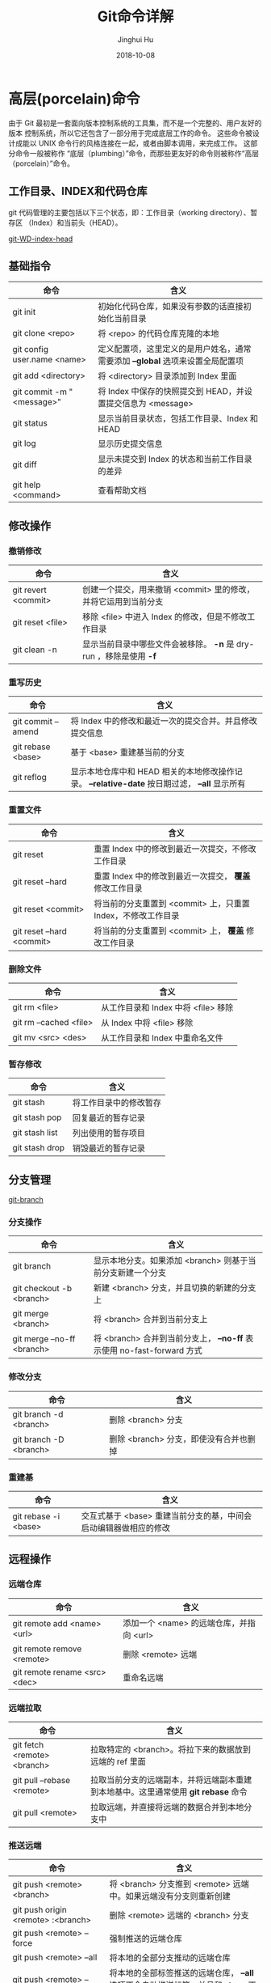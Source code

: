 #+TITLE: Git命令详解
#+AUTHOR: Jinghui Hu
#+EMAIL: hujinghui@buaa.edu.cn
#+DATE: 2018-10-08
#+TAGS: git cli version-control

* 高层(porcelain)命令
  由于 Git 最初是一套面向版本控制系统的工具集，而不是一个完整的、用户友好的版本
  控制系统，所以它还包含了一部分用于完成底层工作的命令。 这些命令被设计成能以
  UNIX 命令行的风格连接在一起，或者由脚本调用，来完成工作。 这部分命令一般被称作
  “底层（plumbing）”命令，而那些更友好的命令则被称作“高层（porcelain）”命令。
** 工作目录、INDEX和代码仓库
   git 代码管理的主要包括以下三个状态，即：工作目录（working directory）、暂存区
   （Index）和当前头（HEAD）。

   [[../resource/image/2018/10/git-WD-index-head.png][git-WD-index-head]]

** 基础指令
   | 命令                        | 含义                                                                           |
   |-----------------------------+--------------------------------------------------------------------------------|
   | git init                    | 初始化代码仓库，如果没有参数的话直接初始化当前目录                             |
   | git clone <repo>            | 将 <repo> 的代码仓库克隆的本地                                                 |
   | git config user.name <name> | 定义配置项，这里定义的是用户姓名，通常需要添加 *--global* 选项来设置全局配置项 |
   | git add <directory>         | 将 <directory> 目录添加到 Index 里面                                           |
   | git commit -m "<message>"   | 将 Index 中保存的快照提交到 HEAD，并设置提交信息为 <message>                   |
   | git status                  | 显示当前目录状态，包括工作目录、Index 和 HEAD                                  |
   | git log                     | 显示历史提交信息                                                               |
   | git diff                    | 显示未提交到 Index 的状态和当前工作目录的差异                                  |
   | git help <command>          | 查看帮助文档                                                                   |
** 修改操作
*** 撤销修改
    | 命令                | 含义                                                               |
    |---------------------+--------------------------------------------------------------------|
    | git revert <commit> | 创建一个提交，用来撤销 <commit> 里的修改，并将它运用到当前分支     |
    | git reset <file>    | 移除 <file> 中进入 Index 的修改，但是不修改工作目录                |
    | git clean -n        | 显示当前目录中哪些文件会被移除。 *-n* 是 dry-run ，移除是使用 *-f* |
*** 重写历史
    | 命令               | 含义                                                                                           |
    |--------------------+------------------------------------------------------------------------------------------------|
    | git commit --amend | 将 Index 中的修改和最近一次的提交合并。并且修改提交信息                                        |
    | git rebase <base>  | 基于 <base> 重建基当前的分支                                                                   |
    | git reflog         | 显示本地仓库中和 HEAD 相关的本地修改操作记录。 *--relative-date* 按日期过滤， *--all* 显示所有 |
*** 重置文件
    | 命令                      | 含义                                                         |
    |---------------------------+--------------------------------------------------------------|
    | git reset                 | 重置 Index 中的修改到最近一次提交，不修改工作目录            |
    | git reset --hard          | 重置 Index 中的修改到最近一次提交， *覆盖* 修改工作目录      |
    | git reset <commit>        | 将当前的分支重置到 <commit> 上，只重置 Index，不修改工作目录 |
    | git reset --hard <commit> | 将当前的分支重置到 <commit> 上， *覆盖* 修改工作目录         |
*** 删除文件
    | 命令                   | 含义                                |
    |------------------------+-------------------------------------|
    | git rm <file>          | 从工作目录和 Index 中将 <file> 移除 |
    | git rm --cached <file> | 从 Index 中将 <file> 移除           |
    | git mv <src> <des>     | 从工作目录和 Index 中重命名文件     |
*** 暂存修改
    | 命令           | 含义                   |
    |----------------+------------------------|
    | git stash      | 将工作目录中的修改暂存 |
    | git stash pop  | 回复最近的暂存记录     |
    | git stash list | 列出使用的暂存项目     |
    | git stash drop | 销毁最近的暂存记录     |
** 分支管理
   [[../resource/image/2018/10/git-branch.png][git-branch]]
*** 分支操作
    | 命令                       | 含义                                                                   |
    |----------------------------+------------------------------------------------------------------------|
    | git branch                 | 显示本地分支。如果添加 <branch> 则基于当前分支新建一个分支             |
    | git checkout -b <branch>   | 新建 <branch> 分支，并且切换的新建的分支上                             |
    | git merge <branch>         | 将 <branch> 合并到当前分支上                                           |
    | git merge --no-ff <branch> | 将 <branch> 合并到当前分支上， *--no-ff* 表示使用 no-fast-forward 方式 |
*** 修改分支
    | 命令                   | 含义                                   |
    |------------------------+----------------------------------------|
    | git branch -d <branch> | 删除 <branch> 分支                     |
    | git branch -D <branch> | 删除 <branch> 分支，即使没有合并也删掉 |
*** 重建基
    | 命令                 | 含义                                                             |
    |----------------------+------------------------------------------------------------------|
    | git rebase -i <base> | 交互式基于 <base> 重建当前分支的基，中间会启动编辑器做相应的修改 |
** 远程操作
*** 远端仓库
    | 命令                          | 含义                                     |
    |-------------------------------+------------------------------------------|
    | git remote add <name> <url>   | 添加一个 <name> 的远端仓库，并指向 <url> |
    | git remote remove <remote>    | 删除 <remote> 远端                       |
    | git remote rename <src> <dec> | 重命名远端                               |
*** 远端拉取
    | 命令                        | 含义                                                                               |
    |-----------------------------+------------------------------------------------------------------------------------|
    | git fetch <remote> <branch> | 拉取特定的 <branch>。将拉下来的数据放到远端的 ref 里面                             |
    | git pull --rebase <remote>  | 拉取当前分支的远端副本，并将远端副本重建到本地基中。这里通常使用 *git rebase* 命令 |
    | git pull <remote>           | 拉取远端，并直接将远端的数据合并到本地分支中                                       |
*** 推送远端
    | 命令                                   | 含义                                                                                  |
    |----------------------------------------+---------------------------------------------------------------------------------------|
    | git push <remote> <branch>             | 将 <branch> 分支推到 <remote> 远端中。如果远端没有分支则重新创建                      |
    | git push origin <remote> :<branch>     | 删除 <remote> 远端的 <branch> 分支                                                    |
    | git push <remote> --force              | 强制推送的远端仓库                                                                    |
    | git push <remote> --all                | 将本地的全部分支推动的远端仓库                                                        |
    | git push <remote> --tags               | 将本地的全部标签推送的远端仓库， *--all* 选项不会自动推送标签，并且和 *--tags* 不兼容 |
    | git remote set-url <remote> <upstream> | 将 <remote> 的上行流修改成 <upstream>                                                 |
** 查看追踪
*** 查看历史
    | 命令                         | 含义                                                       |
    |------------------------------+------------------------------------------------------------|
    | git log -<limit>             | 查看不超过 <limit> 数量的提交历史                          |
    | git log --oneline            | 查看提交历史时，每条信息一行显示                           |
    | git log -p                   | 查看所有的 diff 历史                                       |
    | git log --stat               | 查看提交历史的统计信息                                     |
    | git log --author="<pattern>" | 搜索特定作者的提交历史                                     |
    | git log --grep="<patter>"    | 搜索提交信息                                               |
    | git log <since>..<until>     | 查看特定时间段的提交历史                                   |
    | git log -- <file>            | 查看特定文件的提交历史                                     |
    | git log --graph --decorate   | *--graph* 图像化显示提交历史， *--decorate* 显示分支，标签 |
*** 查看差异
    | 命令              | 含义                             |
    |-------------------+----------------------------------|
    | git diff HEAD     | 查看工作目录和最近一次提交的差异 |
    | git diff --cached | 查看 Index 和最近一次提交的差异  |
*** 忽略文件
    *.gitignore* 的模式如下
    #+BEGIN_SRC text
    *.log
    build/
    temp-*
    #+END_SRC
    通常，可以使用在线工具来生成所需要忽略的文件，详见 [[https://www.gitignore.io/][gitignore.io]] 。
    | 命令                                              | 含义               |
    |---------------------------------------------------+--------------------|
    | git ls-files --other --ignored --exclued-standard | 查看使用忽略的文件 |
** 配置参数
   | 命令                                        | 含义                       |
   |---------------------------------------------+----------------------------|
   | git config --global user.name <name>        | 配置用户名                 |
   | git config --global user.email <email>      | 配置邮箱                   |
   | git config --global alias.<alias> <command> | 配置别名                   |
   | git config --system core.editor <editor>    | 配置编辑器                 |
   | git config --global --editor                | 使用编辑器打开默认配置文件 |
* 底层(plumbing)命令
  早期的 Git（主要是 1.5 之前的版本）的用户界面要比现在复杂的多，因为它更侧重于
  作为一个文件系统，而不是一个打磨过的版本控制系统。 不时会有一些陈词滥调抱怨早
  期那个晦涩复杂的 Git 用户界面；不过最近几年来，它已经被改进到不输于任何其他版
  本控制系统地清晰易用了。

  #+BEGIN_SRC shell
  git hash-object -w --stdin
  git cat-file -p <sha>
  git update-index --add --cacheinfo 100644 <sha-blob> filename.txt
  git write-tree
  git commit-tree <sha-tree> -m 'message'
  git update-ref refs/heads/master <sha-commit>
  #+END_SRC

* 工作流
** 批量更新当前文件夹下代码仓库
   #+BEGIN_SRC sh
     for dotgit in `find $(pwd) -type d -name '.git'`; do cd $dotgit/.. && git pull; done
   #+END_SRC
** 初次添加远端并且上传代码
   #+BEGIN_SRC sh
     git remote add origin git@github.com:Username/Repo.git
     git push -u origin master
   #+END_SRC
   #+BEGIN_SRC sh
     git remote add origin git@gitlab.com:Jeanhwea/brain.git
     git push -u origin --all
     git push -u origin --tags
   #+END_SRC
** Git Rebase 工作流
git-rebase 是用来修改本地提交的，目的是为了让提交历史变成线性。
#+BEGIN_SRC sh
  git rebase master
  git rebase master topic

  # 情况1：如果 topic 和 master 没有同样的提交
  #
  #      A---B---C topic
  #     /
  # D---E---F---G master
  #
  #              A'--B'--C' topic
  #             /
  # D---E---F---G master

  # 情况2：如果 topic 和 master 有同样的提交，rebase 会合并相同的提交
  #
  #       A---B---C topic
  #      /
  # D---E---A'---F master
  #
  #                B'---C' topic
  #               /
  # D---E---A'---F master
#+END_SRC
git-rebase 的 *--on-to* 选项也是非常重要的，可以跨多个分支来修改本地提交。
#+BEGIN_SRC sh
  git rebase --onto master next topic
  # 情形一：连续线性依赖
  # o---o---o---o---o  master
  #          \
  #           o---o---o---o---o  next
  #                            \
  #                             o---o---o  topic
  #
  # o---o---o---o---o  master
  #         |       \
  #         |        o'--o'--o'  topic
  #          \
  #           o---o---o---o---o  next

  git rebase --onto master topicA topicB
  # 情形二：移动分支到稳定分支 master 上
  #
  #                             H---I---J topicB
  #                            /
  #                   E---F---G  topicA
  #                  /
  #     A---B---C---D  master
  #
  #
  #                  H'--I'--J'  topicB
  #                 /
  #                 | E---F---G  topicA
  #                 |/
  #     A---B---C---D  master

  git rebase --onto topicA~5 topicA~3 topicA
  # 情形三：剪切部分提交
  #  E---F---G---H---I---J  topicA
  #
  #  E---H'---I'---J'  topicA
#+END_SRC
** Git Open， 在浏览器中打开 git 代码仓链接
   [[https://github.com/paulirish/git-open][git-open]] 是一个可以在浏览器中打开当前 git 代码仓库中的文件，网址的工具。目前
   支持 GitHub, GitLab, Bitbucket这些网站。
*** 安装
    直接通过 yarn 安装即可。
    #+BEGIN_SRC sh
      yarn global add git-open
    #+END_SRC
*** 使用方法
    打开当前项目的网站
    #+BEGIN_SRC sh
      git open
    #+END_SRC
    打开特定 <remote> 的网址
    #+BEGIN_SRC sh
      git open <remote>
    #+END_SRC
    打开特定 <remote> 的分支 <branch> 的网址
    #+BEGIN_SRC sh
      git open <remote> <branch>
    #+END_SRC
* 参考链接
1. [[https://rogerdudler.github.io/git-guide/index.zh.html][Git 简明指南]]
2. [[https://www.atlassian.com/git][Atlassian Git Tutorial]]
3. [[https://help.github.com/][Github Help Page]]
4. [[https://git-scm.com/doc][Pro Git]]
5. [[https://www.gitignore.io][online gitignore pattern]]
6. [[https://github.com/jeanhwea/dotfiles/blob/master/git/gitconfig][My .gitconfig file]]
